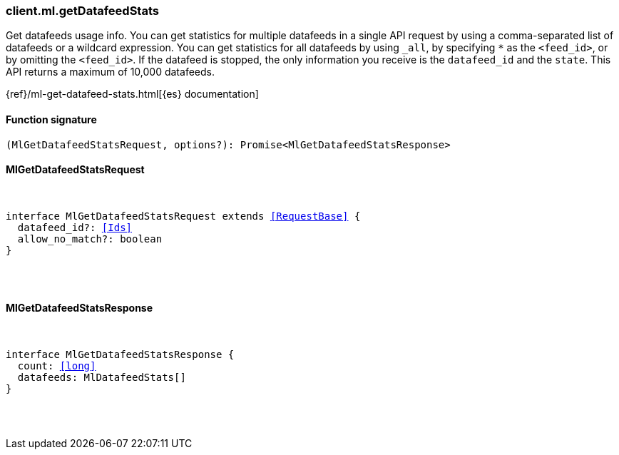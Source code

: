 [[reference-ml-get_datafeed_stats]]

////////
===========================================================================================================================
||                                                                                                                       ||
||                                                                                                                       ||
||                                                                                                                       ||
||        ██████╗ ███████╗ █████╗ ██████╗ ███╗   ███╗███████╗                                                            ||
||        ██╔══██╗██╔════╝██╔══██╗██╔══██╗████╗ ████║██╔════╝                                                            ||
||        ██████╔╝█████╗  ███████║██║  ██║██╔████╔██║█████╗                                                              ||
||        ██╔══██╗██╔══╝  ██╔══██║██║  ██║██║╚██╔╝██║██╔══╝                                                              ||
||        ██║  ██║███████╗██║  ██║██████╔╝██║ ╚═╝ ██║███████╗                                                            ||
||        ╚═╝  ╚═╝╚══════╝╚═╝  ╚═╝╚═════╝ ╚═╝     ╚═╝╚══════╝                                                            ||
||                                                                                                                       ||
||                                                                                                                       ||
||    This file is autogenerated, DO NOT send pull requests that changes this file directly.                             ||
||    You should update the script that does the generation, which can be found in:                                      ||
||    https://github.com/elastic/elastic-client-generator-js                                                             ||
||                                                                                                                       ||
||    You can run the script with the following command:                                                                 ||
||       npm run elasticsearch -- --version <version>                                                                    ||
||                                                                                                                       ||
||                                                                                                                       ||
||                                                                                                                       ||
===========================================================================================================================
////////

[discrete]
[[client.ml.getDatafeedStats]]
=== client.ml.getDatafeedStats

Get datafeeds usage info. You can get statistics for multiple datafeeds in a single API request by using a comma-separated list of datafeeds or a wildcard expression. You can get statistics for all datafeeds by using `_all`, by specifying `*` as the `<feed_id>`, or by omitting the `<feed_id>`. If the datafeed is stopped, the only information you receive is the `datafeed_id` and the `state`. This API returns a maximum of 10,000 datafeeds.

{ref}/ml-get-datafeed-stats.html[{es} documentation]

[discrete]
==== Function signature

[source,ts]
----
(MlGetDatafeedStatsRequest, options?): Promise<MlGetDatafeedStatsResponse>
----

[discrete]
==== MlGetDatafeedStatsRequest

[pass]
++++
<pre>
++++
interface MlGetDatafeedStatsRequest extends <<RequestBase>> {
  datafeed_id?: <<Ids>>
  allow_no_match?: boolean
}

[pass]
++++
</pre>
++++
[discrete]
==== MlGetDatafeedStatsResponse

[pass]
++++
<pre>
++++
interface MlGetDatafeedStatsResponse {
  count: <<long>>
  datafeeds: MlDatafeedStats[]
}

[pass]
++++
</pre>
++++
